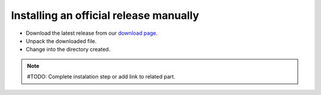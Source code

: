 =======================================
Installing an official release manually
=======================================



* Download the latest release from our `download page`_.
* Unpack the downloaded file.
* Change into the directory created.

.. note:: #TODO: Complete instalation step or add link to related part.

.. _`download page`: http://projects.mandriva.org/projects/mmc/files 
